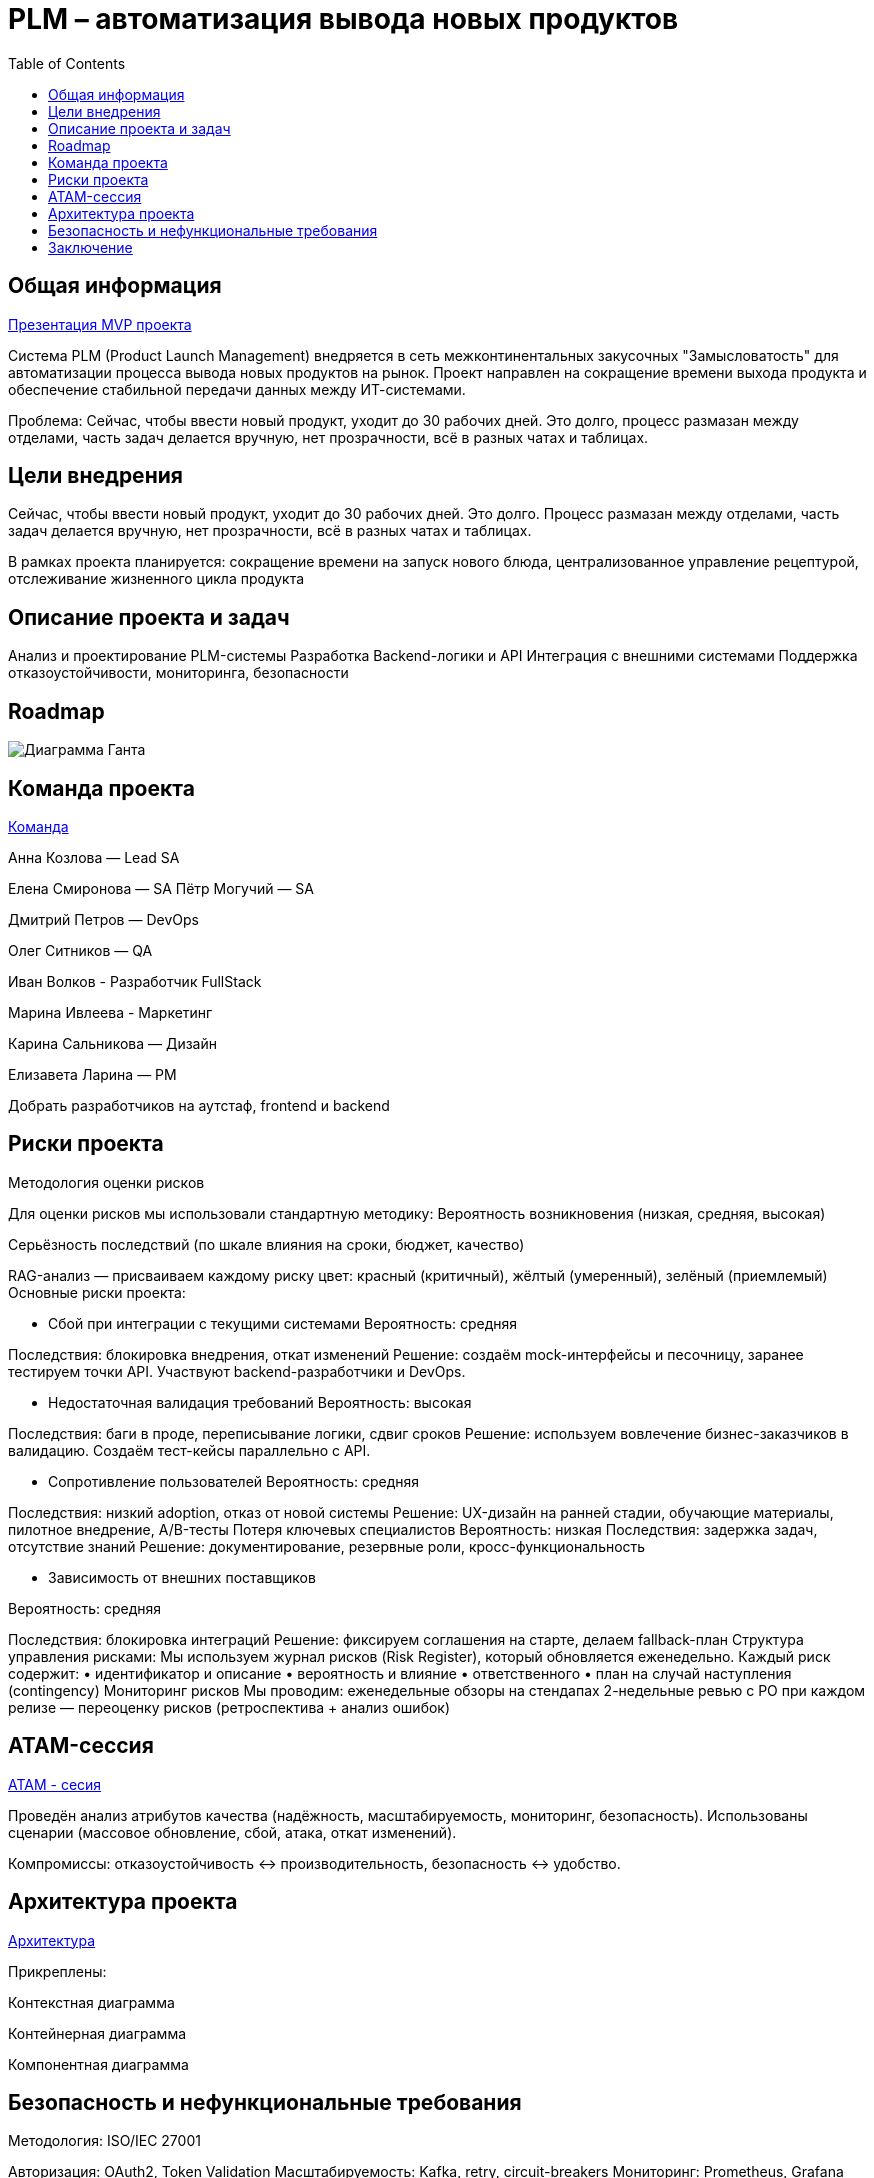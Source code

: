 = PLM – автоматизация вывода новых продуктов
:toc:

== Общая информация
link:https://drive.google.com/file/d/1vIwR1l8w_P_GNkL1dNMbMhFEbHczlFFy/view[Презентация MVP проекта]

Система PLM (Product Launch Management) внедряется в сеть межконтинентальных закусочных "Замысловатость" для автоматизации процесса вывода новых продуктов на рынок. Проект направлен на сокращение времени выхода продукта и обеспечение стабильной передачи данных между ИТ-системами.

Проблема:
Сейчас, чтобы ввести новый продукт, уходит до 30 рабочих дней. 
Это долго, процесс размазан между отделами, часть задач делается вручную, нет прозрачности, всё в разных чатах и таблицах.

== Цели внедрения
Сейчас, чтобы ввести новый продукт, уходит до 30 рабочих дней. Это долго. Процесс размазан между отделами, часть задач делается вручную, нет прозрачности, всё в разных чатах и таблицах.

В рамках проекта планируется: сокращение времени на запуск нового блюда, централизованное управление рецептурой, отслеживание жизненного цикла продукта


== Описание проекта и задач
Анализ и проектирование PLM-системы
Разработка Backend-логики и API
Интеграция с внешними системами
Поддержка отказоустойчивости, мониторинга, безопасности

== Roadmap 
image:req/api/image/Диаграмма Ганта.png[Диаграмма Ганта]

== Команда проекта
link:https://tracker.yandex.ru/pages/projects/2[Команда]

Анна Козлова — Lead SA

Елена Смиронова — SA
Пётр Могучий — SA 

Дмитрий Петров — DevOps

Олег Ситников — QA

Иван Волков - Разработчик FullStack

Марина Ивлеева - Маркетинг

Карина Сальникова — Дизайн

Елизавета Ларина — PM

Добрать разработчиков на аутстаф, frontend и backend

== Риски проекта
Методология оценки рисков

Для оценки рисков мы использовали стандартную методику:
Вероятность возникновения (низкая, средняя, высокая)

Серьёзность последствий (по шкале влияния на сроки, бюджет, качество)

RAG-анализ — присваиваем каждому риску цвет: красный (критичный), жёлтый (умеренный), зелёный (приемлемый)
Основные риски проекта:

* Сбой при интеграции с текущими системами Вероятность: средняя 

Последствия: блокировка внедрения, откат изменений Решение: создаём mock-интерфейсы и песочницу, заранее тестируем точки API. Участвуют backend-разработчики и DevOps.

* Недостаточная валидация требований 
Вероятность: высокая 

Последствия: баги в проде, переписывание логики, сдвиг сроков Решение: используем вовлечение бизнес-заказчиков в валидацию. Создаём тест-кейсы параллельно с API.

* Сопротивление пользователей 
Вероятность: средняя 

Последствия: низкий adoption, отказ от новой системы Решение: UX-дизайн на ранней стадии, обучающие материалы, пилотное внедрение, A/B-тесты
Потеря ключевых специалистов Вероятность: низкая Последствия: задержка задач, отсутствие знаний Решение: документирование, резервные роли, кросс-функциональность

* Зависимость от внешних поставщиков 

Вероятность: средняя 

Последствия: блокировка интеграций Решение: фиксируем соглашения на старте, делаем fallback-план Структура управления рисками: Мы используем журнал рисков (Risk Register), который обновляется еженедельно. Каждый риск содержит: • идентификатор и описание • вероятность и влияние • ответственного • план на случай наступления (contingency) Мониторинг рисков Мы проводим: еженедельные обзоры на стендапах 2-недельные ревью с PO при каждом релизе — переоценку рисков (ретроспектива + анализ ошибок)

== ATAM-сессия
link:https://docs.google.com/document/d/1IsVy2qB7SYHDlA1oS0xagQuf3pPbEUCcM85ILwPE5Fw/edit?tab=t.0[ATAM - сесия]

Проведён анализ атрибутов качества (надёжность, масштабируемость, мониторинг, безопасность).
Использованы сценарии (массовое обновление, сбой, атака, откат изменений).

Компромиссы: отказоустойчивость ↔ производительность, безопасность ↔ удобство.

== Архитектура проекта
link:https://docs.google.com/document/d/1crFTvXlBzWO5yg0GOUXJlhSVGzGcgHoKmz8yqd_A5UE/edit?tab=t.0[Архитектура]

Прикреплены:

Контекстная диаграмма

Контейнерная диаграмма

Компонентная диаграмма

== Безопасность и нефункциональные требования
Методология: ISO/IEC 27001

Авторизация: OAuth2, Token Validation
Масштабируемость: Kafka, retry, circuit-breakers
Мониторинг: Prometheus, Grafana
Логирование: Kafka, AuditLogger, Logstash

== Заключение
Проектная работа охватывает все фазы внедрения PLM: от аналитики до сопровождения. Архитектура соответствует современным требованиям, устойчиво масштабируется и легко поддерживается.
